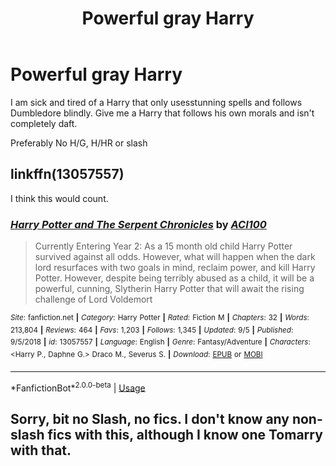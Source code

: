 #+TITLE: Powerful gray Harry

* Powerful gray Harry
:PROPERTIES:
:Author: Warriors-blew-3-1
:Score: 1
:DateUnix: 1568215762.0
:DateShort: 2019-Sep-11
:FlairText: Request
:END:
I am sick and tired of a Harry that only usesstunning spells and follows Dumbledore blindly. Give me a Harry that follows his own morals and isn't completely daft.

Preferably No H/G, H/HR or slash


** linkffn(13057557)

I think this would count.
:PROPERTIES:
:Author: ACI100
:Score: 1
:DateUnix: 1568346367.0
:DateShort: 2019-Sep-13
:END:

*** [[https://www.fanfiction.net/s/13057557/1/][*/Harry Potter and The Serpent Chronicles/*]] by [[https://www.fanfiction.net/u/11142828/ACI100][/ACI100/]]

#+begin_quote
  Currently Entering Year 2: As a 15 month old child Harry Potter survived against all odds. However, what will happen when the dark lord resurfaces with two goals in mind, reclaim power, and kill Harry Potter. However, despite being terribly abused as a child, it will be a powerful, cunning, Slytherin Harry Potter that will await the rising challenge of Lord Voldemort
#+end_quote

^{/Site/:} ^{fanfiction.net} ^{*|*} ^{/Category/:} ^{Harry} ^{Potter} ^{*|*} ^{/Rated/:} ^{Fiction} ^{M} ^{*|*} ^{/Chapters/:} ^{32} ^{*|*} ^{/Words/:} ^{213,804} ^{*|*} ^{/Reviews/:} ^{464} ^{*|*} ^{/Favs/:} ^{1,203} ^{*|*} ^{/Follows/:} ^{1,345} ^{*|*} ^{/Updated/:} ^{9/5} ^{*|*} ^{/Published/:} ^{9/5/2018} ^{*|*} ^{/id/:} ^{13057557} ^{*|*} ^{/Language/:} ^{English} ^{*|*} ^{/Genre/:} ^{Fantasy/Adventure} ^{*|*} ^{/Characters/:} ^{<Harry} ^{P.,} ^{Daphne} ^{G.>} ^{Draco} ^{M.,} ^{Severus} ^{S.} ^{*|*} ^{/Download/:} ^{[[http://www.ff2ebook.com/old/ffn-bot/index.php?id=13057557&source=ff&filetype=epub][EPUB]]} ^{or} ^{[[http://www.ff2ebook.com/old/ffn-bot/index.php?id=13057557&source=ff&filetype=mobi][MOBI]]}

--------------

*FanfictionBot*^{2.0.0-beta} | [[https://github.com/tusing/reddit-ffn-bot/wiki/Usage][Usage]]
:PROPERTIES:
:Author: FanfictionBot
:Score: 1
:DateUnix: 1568346379.0
:DateShort: 2019-Sep-13
:END:


** Sorry, bit no Slash, no fics. I don't know any non-slash fics with this, although I know one Tomarry with that.
:PROPERTIES:
:Author: Tokimi-
:Score: 0
:DateUnix: 1568276833.0
:DateShort: 2019-Sep-12
:END:

